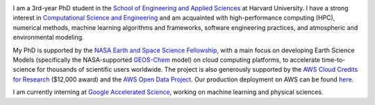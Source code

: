 .. title:   
.. slug: index
.. date: 2019-02-17 22:26:52 UTC-05:00
.. tags: 
.. category: 
.. link: 
.. description: 
.. type: text

.. image:: /images/jiaweizhuang.jpg
   :align: right
   :height: 150 pt

I am a 3rd-year PhD student in the `School of Engineering and Applied Sciences <https://www.seas.harvard.edu/>`_ at Harvard University. I have a strong interest in `Computational Science and Engineering <https://en.wikipedia.org/wiki/Computational_science>`_ and am acquainted with high-performance computing (HPC), numerical methods, machine learning algorithms and frameworks, software engineering practices, and atmospheric and environmental modeling.

My PhD is supported by the `NASA Earth and Space Science Fellowship <https://science.nasa.gov/researchers/sara/grant-stats/nasa-earth-and-space-science-fellowship-nessf-selections>`_, with a main focus on developing Earth Science Models (specifically the NASA-supported `GEOS-Chem <http://www.geos-chem.org>`_ model) on cloud computing platforms, to accelerate time-to-science for thousands of scientific users worldwide. The project is also generously supported by the `AWS Cloud Credits for Research <https://aws.amazon.com/research-credits/>`_ ($12,000 award) and the `AWS Open Data Project <https://aws.amazon.com/opendata/>`_. Our production deployment on AWS can be found `here <http://cloud.geos-chem.org>`_.

I am currently interning at `Google Accelerated Science <https://ai.google/research/teams/applied-science/gas/>`_, working on machine learning and physical sciences.
